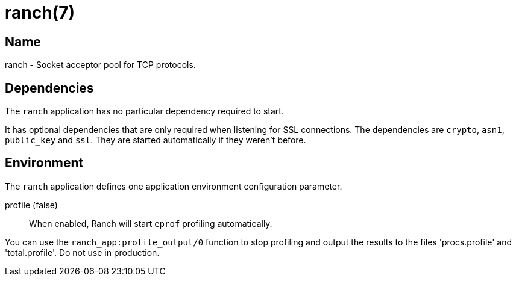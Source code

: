 = ranch(7)

== Name

ranch - Socket acceptor pool for TCP protocols.

== Dependencies

The `ranch` application has no particular dependency required
to start.

It has optional dependencies that are only required when
listening for SSL connections. The dependencies are `crypto`,
`asn1`, `public_key` and `ssl`. They are started automatically
if they weren't before.

== Environment

The `ranch` application defines one application environment
configuration parameter.

profile (false)::
	When enabled, Ranch will start `eprof` profiling automatically.

You can use the `ranch_app:profile_output/0` function to stop
profiling and output the results to the files 'procs.profile'
and 'total.profile'. Do not use in production.
